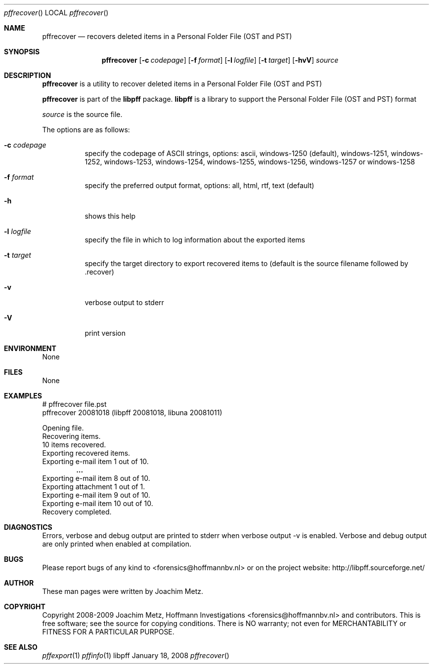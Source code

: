 .Dd January 18, 2008
.Dt pffrecover
.Os libpff
.Sh NAME
.Nm pffrecover
.Nd recovers deleted items in a Personal Folder File (OST and PST)
.Sh SYNOPSIS
.Nm pffrecover
.Op Fl c Ar codepage
.Op Fl f Ar format
.Op Fl l Ar logfile
.Op Fl t Ar target
.Op Fl hvV
.Va Ar source
.Sh DESCRIPTION
.Nm pffrecover
is a utility to recover deleted items in a Personal Folder File (OST and PST)
.Pp
.Nm pffrecover
is part of the
.Nm libpff
package.
.Nm libpff
is a library to support the Personal Folder File (OST and PST) format
.Pp
.Ar source
is the source file.
.Pp
The options are as follows:
.Bl -tag -width Ds
.It Fl c Ar codepage
specify the codepage of ASCII strings, options: ascii, windows-1250 (default), windows-1251, windows-1252, windows-1253, windows-1254, windows-1255, windows-1256, windows-1257 or windows-1258
.It Fl f Ar format
specify the preferred output format, options: all, html, rtf, text (default)
.It Fl h
shows this help
.It Fl l Ar logfile
specify the file in which to log information about the exported items
.It Fl t Ar target
specify the target directory to export recovered items to (default is the source filename followed by .recover)
.It Fl v
verbose output to stderr
.It Fl V
print version
.El
.Sh ENVIRONMENT
None
.Sh FILES
None
.Sh EXAMPLES
.Bd -literal
# pffrecover file.pst
pffrecover 20081018 (libpff 20081018, libuna 20081011)

Opening file.
Recovering items.
10 items recovered.
Exporting recovered items.
Exporting e-mail item 1 out of 10.
.Dl ...
Exporting e-mail item 8 out of 10.
Exporting attachment 1 out of 1.
Exporting e-mail item 9 out of 10.
Exporting e-mail item 10 out of 10.
Recovery completed.

.Ed
.Sh DIAGNOSTICS
Errors, verbose and debug output are printed to stderr when verbose output \-v is enabled.
Verbose and debug output are only printed when enabled at compilation.
.Sh BUGS
Please report bugs of any kind to <forensics@hoffmannbv.nl> or on the project website:
http://libpff.sourceforge.net/
.Sh AUTHOR
These man pages were written by Joachim Metz.
.Sh COPYRIGHT
Copyright 2008-2009 Joachim Metz, Hoffmann Investigations <forensics@hoffmannbv.nl> and contributors.
This is free software; see the source for copying conditions. There is NO warranty; not even for MERCHANTABILITY or FITNESS FOR A PARTICULAR PURPOSE.
.Sh SEE ALSO
.Xr pffexport 1
.Xr pffinfo 1
